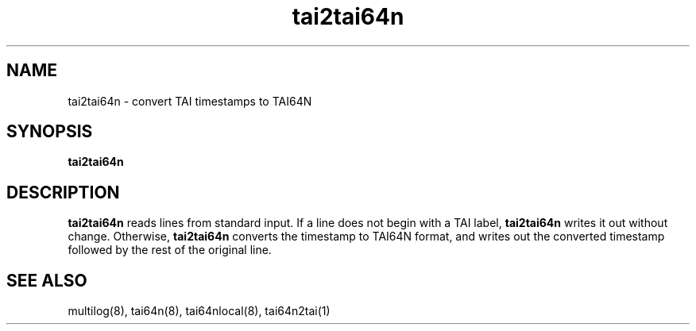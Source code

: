 .TH tai2tai64n 1
.SH NAME
tai2tai64n \- convert TAI timestamps to TAI64N
.SH SYNOPSIS
.B tai2tai64n
.SH DESCRIPTION
.B tai2tai64n
reads lines from standard input.
If a line does not begin with a TAI label,
.B tai2tai64n
writes it out without change.
Otherwise,
.B tai2tai64n
converts the timestamp to TAI64N format, and writes out the
converted timestamp followed by the rest of the original line.
.SH SEE ALSO
multilog(8), tai64n(8), tai64nlocal(8), tai64n2tai(1)
